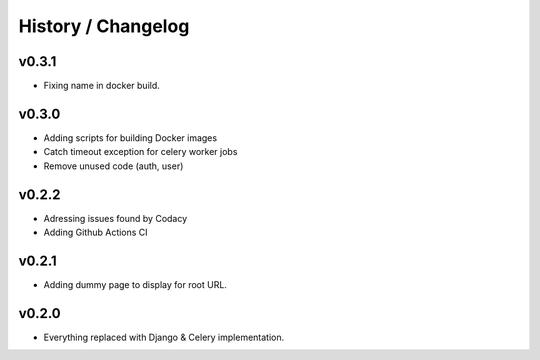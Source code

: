 ===================
History / Changelog
===================

------
v0.3.1
------

- Fixing name in docker build.

------
v0.3.0
------

- Adding scripts for building Docker images
- Catch timeout exception for celery worker jobs
- Remove unused code (auth, user)

------
v0.2.2
------

- Adressing issues found by Codacy
- Adding Github Actions CI

------
v0.2.1
------

- Adding dummy page to display for root URL.

------
v0.2.0
------

- Everything replaced with Django & Celery implementation.
